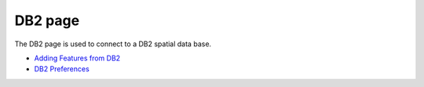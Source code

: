 


DB2 page
~~~~~~~~

The DB2 page is used to connect to a DB2 spatial data base.




+ `Adding Features from DB2`_



+ `DB2 Preferences`_


.. _Adding Features from DB2: Adding Features from DB2.html
.. _DB2 Preferences: DB2 Preferences.html


